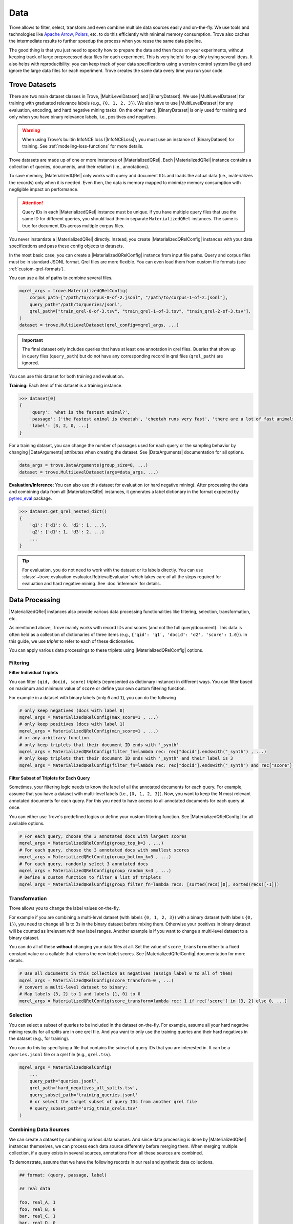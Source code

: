 Data
==================

.. role:: raw-html(raw)
    :format: html


.. |MaterializedQRel| replace:: :py:class:`~trove.containers.materialized_qrel.MaterializedQRel`
.. |MaterializedQRelConfig| replace:: :py:class:`~trove.containers.materialized_qrel_config.MaterializedQRelConfig`
.. |MultiLevelDataset| replace:: :py:class:`~trove.data.ir_dataset_multilevel.MultiLevelDataset`
.. |BinaryDataset| replace:: :py:class:`~trove.data.ir_dataset_binary.BinaryDataset`
.. |RetrievalCollator| replace:: :py:class:`~trove.data.collator.RetrievalCollator`
.. |InfoNCELoss| replace:: :py:class:`~trove.modeling.losses.InfoNCELoss`
.. |DataArguments| replace:: :py:class:`~trove.data.data_args.DataArguments`
.. |RetrievalTrainer| replace:: :py:class:`~trove.trainer.RetrievalTrainer`
.. |RetrievalEvaluator| replace:: :py:class:`~trove.evaluation.evaluator.RetrievalEvaluator`


Trove allows to filter, select, transform and even combine multiple data sources easily and on-the-fly.
We use tools and technologies like `Apache Arrow <https://arrow.apache.org/docs/python/index.html>`_, `Polars <https://pola.rs/>`_, etc. to do this efficiently with minimal memory consumption.
Trove also caches the intermediate results to further speedup the process when you reuse the same data pipeline.

The good thing is that you just need to specify how to prepare the data and then focus on your experiments, without keeping track of large preprocessed data files for each experiment.
This is very helpful for quickly trying several ideas.
It also helps with reproducibility: you can keep track of your data specifications using a version control system like git and ignore the large data files for each experiment.
Trove creates the same data every time you run your code.


Trove Datasets
---------------------

There are two main dataset classes in Trove, |MultiLevelDataset| and |BinaryDataset|.
We use |MultiLevelDataset| for training with graduated relevance labels (e.g., ``{0, 1, 2, 3}``).
We also have to use |MultiLevelDataset| for any evaluation, encoding, and hard negative mining tasks.
On the other hand, |BinaryDataset| is only used for training and only when you have binary relevance labels, i.e., positives and negatives.

.. warning::

    When using Trove's builtin InfoNCE loss (|InfoNCELoss|), you must use an instance of |BinaryDataset| for training.
    See :ref:`modeling-loss-functions` for more details.

Trove datasets are made up of one or more instances of |MaterializedQRel|.
Each |MaterializedQRel| instance contains a collection of queries, documents, and their relation (i.e., annotations).

To save memory, |MaterializedQRel| only works with query and document IDs and loads the actual data (i.e., materializes the records) only when it is needed.
Even then, the data is memory mapped to minimize memory consumption with negligible impact on performance.

..  attention::

    Query IDs in each |MaterializedQRel| instance must be unique.
    If you have multiple query files that use the same ID for different queries, you should load then in separate ``MaterializedQRel`` instances.
    The same is true for document IDs across multiple corpus files.

You never instantiate a |MaterializedQRel| directly.
Instead, you create |MaterializedQRelConfig| instances with your data specifications and pass these config objects to datasets.

In the most basic case, you can create a |MaterializedQRelConfig| instance from input file paths.
Query and corpus files must be in standard JSONL format.
Qrel files are more flexible. You can even load them from custom file formats (see :ref:`custom-qrel-formats`).

You can use a list of paths to combine several files.

.. code-block:: python

    mqrel_args = trove.MaterializedQRelConfig(
        corpus_path=["/path/to/corpus-0-of-2.jsonl", "/path/to/corpus-1-of-2.jsonl"],
        query_path="/path/to/queries/jsonl",
        qrel_path=["train_qrel-0-of-3.tsv", "train_qrel-1-of-3.tsv", "train_qrel-2-of-3.tsv"],
    )
    dataset = trove.MultiLevelDataset(qrel_config=mqrel_args, ...)

.. important::

    The final dataset only includes queries that have at least one annotation in qrel files.
    Queries that show up in query files (``query_path``) but do not have any corresponding record in qrel files (``qrel_path``) are ignored.

You can use this dataset for both training and evaluation.

**Training**: Each item of this dataset is a training instance.

.. code-block:: python

    >>> dataset[0]
    {
        'query': 'what is the fastest animal?',
        'passage': ['the fastest animal is cheetah', 'cheetah runs very fast', 'there are a lot of fast animals', ...],
        'label': [3, 2, 0, ...]
    }

For a training dataset, you can change the number of passages used for each query or the sampling behavior by changing |DataArguments| attributes when creating the dataset.
See |DataArguments| documentation for all options.

.. code-block:: python

    data_args = trove.DataArguments(group_size=8, ...)
    dataset = trove.MultiLevelDataset(args=data_args, ...)


**Evaluation/Inference**: You can also use this dataset for evaluation (or hard negative mining).
After processing the data and combining data from all |MaterializedQRel| instances, it generates a label dictionary in the format expected by `pytrec_eval <https://github.com/cvangysel/pytrec_eval>`_ package.

.. code-block:: python

    >>> dataset.get_qrel_nested_dict()
    {
        'q1': {'d1': 0, 'd2': 1, ...},
        'q2': {'d1': 1, 'd3': 2, ...}
        ...
    }

.. tip::

   For evaluation, you do not need to work with the dataset or its labels directly.
   You can use :class:`~trove.evaluation.evaluator.RetrievalEvaluator` which takes care of all the steps required for evaluation and hard negative mining.
   See :doc:`inference` for details.



Data Processing
---------------------

|MaterializedQRel| instances also provide various data processing functionalities like filtering, selection, transformation, etc.

As mentioned above, Trove mainly works with record IDs and scores (and not the full query/document).
This data is often held as a collection of dictionaries of three items (e.g., ``{'qid': 'q1', 'docid': 'd2', 'score': 1.0}``).
In this guide, we use `triplet` to refer to each of these dictionaries.

You can apply various data processings to these triplets using |MaterializedQRelConfig| options.


Filtering
~~~~~~~~~~~~~~~~~~~~~~

**Filter Individual Triplets**

You can filter ``(qid, docid, score)`` triplets (represented as dictionary instance) in different ways.
You can filter based on maximum and minimum value of ``score`` or define your own custom filtering function.

For example in a dataset with binary labels (only ``0`` and ``1``), you can do the following

.. code-block:: python

    # only keep negatives (docs with label 0)
    mqrel_args = MaterializedQRelConfig(max_score=1 , ...)
    # only keep positives (docs with label 1)
    mqrel_args = MaterializedQRelConfig(min_score=1 , ...)
    # or any arbitrary function
    # only keep triplets that their document ID ends with '_synth'
    mqrel_args = MaterializedQRelConfig(filter_fn=lambda rec: rec["docid"].endswith("_synth") , ...)
    # only keep triplets that their document ID ends with '_synth' and their label is 3
    mqrel_args = MaterializedQRelConfig(filter_fn=lambda rec: rec["docid"].endswith("_synth") and rec["score"] == 3, ...)


**Filter Subset of Triplets for Each Query**

Sometimes, your filtering logic needs to know the label of all the annotated documents for each query.
For example, assume that you have a dataset with multi-level labels (i.e., ``{0, 1, 2, 3}``).
Now, you want to keep the N most relevant annotated documents for each query.
For this you need to have access to all annotated documents for each query at once.

You can either use Trove's predefined logics or define your custom filtering function.
See |MaterializedQRelConfig| for all available options.

.. code-block:: python

    # For each query, choose the 3 annotated docs with largest scores
    mqrel_args = MaterializedQRelConfig(group_top_k=3 , ...)
    # For each query, choose the 3 annotated docs with smallest scores
    mqrel_args = MaterializedQRelConfig(group_bottom_k=3 , ...)
    # For each query, randomly select 3 annotated docs
    mqrel_args = MaterializedQRelConfig(group_random_k=3 , ...)
    # Define a custom function to filter a list of triplets
    mqrel_args = MaterializedQRelConfig(group_filter_fn=lambda recs: [sorted(recs)[0], sorted(recs)[-1]])


Transformation
~~~~~~~~~~~~~~~~~~~~~~


Trove allows you to change the label values on-the-fly.

For example if you are combining a multi-level dataset (with labels ``{0, 1, 2, 3}``) with a binary dataset (with labels ``{0, 1}``),
you need to change all 1s to 3s in the binary dataset before mixing them. Otherwise your positives in binary dataset will be counted as irrelevant with new label ranges.
Another example is if you want to change a multi-level dataset to a binary dataset.

You can do all of these **without** changing your data files at all.
Set the value of ``score_transform`` either to a fixed constant value or a callable that returns the new triplet scores.
See |MaterializedQRelConfig| documentation for more details.


.. code-block:: python

    # Use all documents in this collection as negatives (assign label 0 to all of them)
    mqrel_args = MaterializedQRelConfig(score_transform=0 , ...)
    # convert a multi-level dataset to binary:
    # Map labels {3, 2} to 1 and labels {1, 0} to 0
    mqrel_args = MaterializedQRelConfig(score_transform=lambda rec: 1 if rec['score'] in [3, 2] else 0, ...)


Selection
~~~~~~~~~~~~~~~~~~~~~~

You can select a subset of queries to be included in the dataset on-the-fly.
For example, assume all your hard negative mining results for all splits are in one qrel file.
And you want to only use the training queries and their hard negatives in the dataset (e.g., for training).

You can do this by specifying a file that contains the subset of query IDs that you are interested in.
It can be a ``queries.jsonl`` file or a qrel file (e.g., ``qrel.tsv``).

.. code-block:: python

    mqrel_args = MaterializedQRelConfig(
        ...
        query_path="queries.jsonl",
        qrel_path='hard_negatives_all_splits.tsv',
        query_subset_path='training_queries.jsonl'
        # or select the target subset of query IDs from another qrel file
        # query_subset_path='orig_train_qrels.tsv'
    )

Combining Data Sources
~~~~~~~~~~~~~~~~~~~~~~

We can create a dataset by combining various data sources.
And since data processing is done by |MaterializedQRel| instances themselves, we can process each data source differently before merging them.
When merging multiple collection, if a query exists in several sources, annotations from all these sources are combined.

To demonstrate, assume that we have the following records in our real and synthetic data collections.

.. code-block:: text

    ## format: (query, passage, label)

    ## real data

    foo, real_A, 1
    foo, real_B, 0
    bar, real_C, 1
    bar, real_D, 0

    ## synthetic data

    foo, synth_A, 3
    foo, synth_B, 1
    foo, synth_C, 0
    qux, synth_D, 3
    qux, synth_E, 0

A simple example is combining real documents with synthetically generated documents for each query.

.. code-block:: python

    real_mqrel = MaterializedQRelConfig(
        ...
        corpus_path='real_corpus.jsonl',
        qrel_path='real_qrels.tsv',
    )
    synth_mqrel = MaterializedQRelConfig(
        ...
        corpus_path='llama_corpus.jsonl',
        qrel_path='llama_qrels.tsv',
    )

    dataset = MultiLevelDataset(qrel_config=[real_mqrel, synth_mqrel], ...)


The above snippet results in a dataset with these records:


.. code-block:: text

    ## format: (query, passage, label)

    ## combined data

    foo, real_A, 1
    foo, real_B, 0
    foo, synth_A, 3
    foo, synth_B, 1
    foo, synth_C, 0
    bar, real_C, 1
    bar, real_D, 0
    qux, synth_D, 3
    qux, synth_E, 0

But this is not good.
Because the range of labels is different in the combined dataset, the real positive documents (``real_A`` and ``real_C``) are used as irrelevant documents which is not correct.

In a more complex pipeline, we assign label ``3`` to real positives before merging them.
To make the pipeline more interesting, we filter the real negatives and only keep the real annotated positives.

.. code-block:: python

    real_mqrel = MaterializedQRelConfig(
        ...
        corpus_path='real_corpus.jsonl',
        qrel_path='real_qrels.tsv',
        # only choose positives
        min_score=1,
        # match relevancy level of positive synthetic documents
        score_transform=3
    )
    synth_mqrel = MaterializedQRelConfig(
        ...
        corpus_path='llama_corpus.jsonl',
        qrel_path='llama_qrels.tsv',
    )

    dataset = MultiLevelDataset(qrel_config=[real_mqrel, synth_mqrel], ...)

With the above snippet, we get a dataset with the following records (note that compared to the previous snippet, the label of ``real_A`` and ``real_C`` has changed to ``3`` and ``real_B`` and ``real_D`` are removed).

.. code-block:: text

    ## format: (query, passage, label)

    ## combined data

    foo, real_A, 3
    foo, synth_A, 3
    foo, synth_B, 1
    foo, synth_C, 0
    bar, real_C, 3
    qux, synth_D, 3
    qux, synth_E, 0


.. _custom-qrel-formats:

Custom File Formats
-----------------------------------


Trove allows you to read the annotations (qrel files) from custom file formats.
You just need to register a function that can read that file format.

.. code-block:: python

    @trove.register_loader('qrel')
    def load_qrel_from_custom_format(filepath, num_proc=None) -> datasets.Dataset:
        ...

.. tip::

    See all registered file loaders with ``trove.available_loaders()``.


Your loader function should first check if it can load the given file.
If it cannot load the file, it should return ``None``. This is the mechanism that Trove uses to find the function that can load each input file.
For example, a function that loads CSV files should return ``None`` if it receives a pickle file.
Similarly, if the schema in a given file does not match its expected schema, it should also return ``None`` (e.g., missing columns in a CSV file).

Each qrel loader function must return an instance of huggingface ``datasets.Dataset`` with ``'qid'``, ``'docid'``, and ``'score'`` columns.

    * ``'qid'`` is of type `str` and represents the query ID for the record.

    * ``'docid'`` is a list of string values (``List[str]``),
      where each item is the ID of one annotated document for this query.

    * ``'score'`` is a list of `int` or `float` values (``List[Union[int, float]]``). For the `i_th` record, ``loaded_qrel[i]['score'][idx]`` is the annotation for document ``loaded_qrel[i]['docid'][idx]``.

See :func:`~trove.data.file_reader.register_loader` documentation for more details.
Look at existing loaders like :func:`trove.data.file_reader_functions.qrel_from_csv` as examples.

Data Collator
---------------------

Trove offers a simple data collator that handles tokenization, padding, etc.
It also adds an ``eos`` token at the end of all sequences if necessary (this is useful when using last-token pooling).
You can pass an instance of this data collator to |RetrievalTrainer| or |RetrievalEvaluator|.

.. code-block:: python

    data_args = trove.DataArguments(query_max_len=128, ...)
    tokenizer = transformers.AutoTokenizer.from_pretrained(...)
    collator = trove.RetrievalCollator(data_args=data_args, tokenizer=tokenizer, append_eos=True)
    trainer = trove.RetrievalTrainer(data_collator=data_collator, ...)

Memory Consumption
---------------------

Trove uses memory mapped apache arrow tables (through huggingface datasets) to reduce memory consumption without noticeable impact on performance.
As a result, we can easily work with tens of millions of records without any issues.

Although not needed for most cases, cached datasets eliminate this small memory and performance overheads altogether while keeping Trove's data processing capabilities.
Cached datasets do not have any memory or performance overheads.
It is just a Huggingface ``datasets.Dataset`` instance reading records from a JSONL file.

Trove datasets provide two methods to cache the processed dataset to disk and offload the intermediate results.

* ``export_and_load_train_cache()`` saves all training records in a JSON lines files and returns a fresh instance of the same dataset that reads the training records from cache (both |BinaryDataset| and |MultiLevelDataset| provide this method).
* ``export_and_load_train_cache()`` saves several files with information needed for evaluation. It also returns a new instance of the same dataset that is based on the cached data (only |MultiLevelDataset| provides this method).

.. attention::

   ``export_and_load_eval_cache()`` does not have a significant overhead.
   But, depending on the size of your dataset, caching training records (with ``export_and_load_train_cache()``) might take long the very first time.
   Also based on the size of your dataset, caching training records might lead to very large files.
   Remember to delete the cache if you do not need it in the future.
   The cache is located in the huggingface hub cache directory (usually ``$HOME/.cache/huggingface/assets``).


You should call the appropriate ``export_and_load*`` method every time you want to use a cached dataset; but it does **not** create new cache files for every call.
If the data files and processing logic remain the same, datasets load existing cache files if available.


.. code-block:: python

    dataset = MultiLevelDataset(...)
    # For datasets using in train loop
    # This includes both training dataset and evaluation datasets used to approximate IR metrics during training
    dataset = dataset.export_and_load_train_cache()
    # for datasets used for exact evaluation of retrievers after training (often with trove.RetrievalEvaluator class)
    dataset = dataset.export_and_load_eval_cache()


BinaryDataset
------------------------------

|BinaryDataset| is a more limited class compared to |MultiLevelDataset|: it can only represent binary label values and cannot be used for any sort of evaluation.
But, it is helpful for contrastive training with InfoNCE loss.

Keep the following in mind when using |BinaryDataset|

* |BinaryDataset| ignores the label values. Instead, it maintains two collections of documents: positives and negatives.
  Regardless of the label values in qrel files, it always assigns labels 1 and 0 to positive and negative documents, respectively.

* To create a training instance for a given query, it samples one document from the positive collection and ``group_size-1`` documents from the negative collection.

* In each training instance (i.e., ``{'query': '...', 'passage': [...], 'label': [...]}``), the positive document is always the first element of the list (the left most element).

* As mentioned earlier, when using Trove's builtin InfoNCE loss (|InfoNCELoss|), you must use an instance of |BinaryDataset| for training. See :ref:`modeling-loss-functions` for more details.

* It uses the sampling technique used in `Tevatron Library <https://github.com/texttron/tevatron>`_ to select positive and negative documents for each query.
